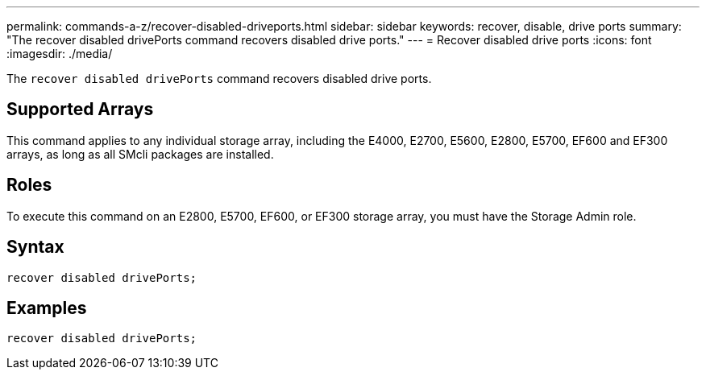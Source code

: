---
permalink: commands-a-z/recover-disabled-driveports.html
sidebar: sidebar
keywords: recover, disable, drive ports
summary: "The recover disabled drivePorts command recovers disabled drive ports."
---
= Recover disabled drive ports
:icons: font
:imagesdir: ./media/

[.lead]
The `recover disabled drivePorts` command recovers disabled drive ports.

== Supported Arrays

This command applies to any individual storage array, including the E4000, E2700, E5600, E2800, E5700, EF600 and EF300 arrays, as long as all SMcli packages are installed.

== Roles

To execute this command on an E2800, E5700, EF600, or EF300 storage array, you must have the Storage Admin role.

== Syntax
[source,cli]
----
recover disabled drivePorts;
----

== Examples

----
recover disabled drivePorts;
----
